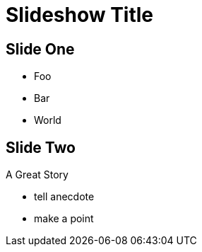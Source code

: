 = Slideshow Title

== Slide One

* Foo
* Bar
* World

== Slide Two

A Great Story

[.notes]
--
* tell anecdote
* make a point
--